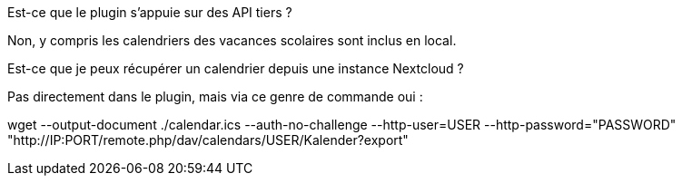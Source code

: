 [panel,primary]
.Est-ce que le plugin s'appuie sur des API tiers ?
--
Non, y compris les calendriers des vacances scolaires sont inclus en local.
--

[panel,primary]
.Est-ce que je peux récupérer un calendrier depuis une instance Nextcloud ?
--
Pas directement dans le plugin, mais via ce genre de commande oui :

wget --output-document ./calendar.ics --auth-no-challenge --http-user=USER --http-password="PASSWORD" "http://IP:PORT/remote.php/dav/calendars/USER/Kalender?export"
--